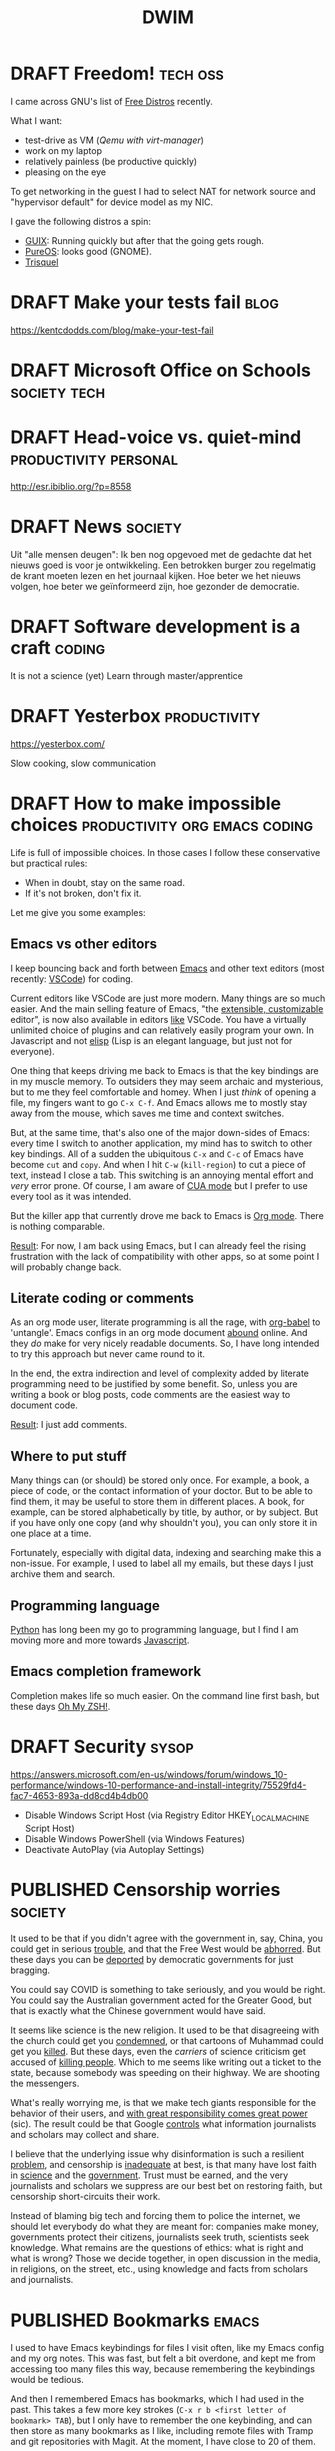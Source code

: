 #+TITLE: DWIM
#+STARTUP: overview
#+ORGA_PUBLISH_KEYWORD: PUBLISHED
#+TODO: DRAFT(d) | PUBLISHED(p) CANCELLED(c)

* DRAFT Freedom!                                                   :tech:oss:

I came across GNU's list of [[https://www.gnu.org/distros/free-distros.html][Free Distros]] recently.

What I want:
- test-drive as VM ([[Windows on Linux][Qemu with virt-manager]])
- work on my laptop
- relatively painless (be productive quickly)
- pleasing on the eye

To get networking in the guest I had to select NAT for network source and "hypervisor default" for device model as my NIC.

I gave the following distros a spin:
- [[https://guix.gnu.org/manual/devel/en/html_node/Running-Guix-in-a-VM.html][GUIX]]: Running quickly but after that the going gets rough.
- [[https://pureos.net/][PureOS]]: looks good (GNOME).
- [[https://trisquel.info/][Trisquel]]

* DRAFT Make your tests fail                                           :blog:
 https://kentcdodds.com/blog/make-your-test-fail
* DRAFT Microsoft Office on Schools                            :society:tech:
* DRAFT Head-voice vs. quiet-mind                     :productivity:personal:

http://esr.ibiblio.org/?p=8558

* DRAFT News                                                        :society:

Uit "alle mensen deugen": Ik ben nog opgevoed met de gedachte dat het nieuws goed is voor je ontwikkeling. Een betrokken burger zou regelmatig de krant moeten lezen en het journaal kijken. Hoe beter we het nieuws volgen, hoe beter we geïnformeerd zijn, hoe gezonder de democratie.

* DRAFT Software development is a craft                              :coding:

It is not a science (yet)
Learn through master/apprentice

* DRAFT Yesterbox                                              :productivity:

https://yesterbox.com/

Slow cooking, slow communication

* DRAFT How to make impossible choices        :productivity:org:emacs:coding:

Life is full of impossible choices. In those cases I follow these conservative but practical rules:
- When in doubt, stay on the same road.
- If it's not broken, don't fix it.

Let me give you some examples:

** Emacs vs other editors

I keep bouncing back and forth between [[https://emacs.org][Emacs]] and other text editors (most recently: [[https://code.visualstudio.com/][VSCode]]) for coding.

Current editors like VSCode are just more modern. Many things are so much easier. And the main selling feature of Emacs, "the [[https://www.gnu.org/software/emacs/emacs-paper.html][extensible, customizable]] editor", is now also available in editors [[https://www.sublimetext.com/][like]] VSCode. You have a virtually unlimited choice of plugins and can relatively easily program your own. In Javascript and not [[https://learnxinyminutes.com/docs/elisp/][elisp]] (Lisp is an elegant language, but just not for everyone).

One thing that keeps driving me back to Emacs is that the key bindings are in my muscle memory. To outsiders they may seem archaic and mysterious, but to me they feel comfortable and homey. When I just /think/ of opening a file, my fingers want to go =C-x C-f=. And Emacs allows me to mostly stay away from the mouse, which saves me time and context switches.

But, at the same time, that's also one of the major down-sides of Emacs: every time I switch to another application, my mind has to switch to other key bindings. All of a sudden the ubiquitous =C-x= and =C-c= of Emacs have become =cut= and =copy=. And when I hit =C-w= (=kill-region=) to cut a piece of text, instead I close a tab. This switching is an annoying mental effort and /very/ error prone. Of course, I am aware of [[https://www.gnu.org/software/emacs/manual/html_node/emacs/CUA-Bindings.html][CUA mode]] but I prefer to use every tool as it was intended.

But the killer app that currently drove me back to Emacs is [[/what-is-org-mode][Org mode]]. There is nothing comparable.

_Result_: For now, I am back using Emacs, but I can already feel the rising frustration with the lack of compatibility with other apps, so at some point I will probably change back.

** Literate coding or comments

As an org mode user, literate programming is all the rage, with [[https://orgmode.org/worg/org-contrib/babel/intro.html][org-babel]] to 'untangle'. Emacs configs in an org mode document [[https://www.google.com/search?q=org+mode+emacs+config][abound]] online. And they /do/ make for very nicely readable documents. So, I have long intended to try this approach but never came round to it.

In the end, the extra indirection and level of complexity added by literate programming need to be justified by some benefit. So, unless you are writing a book or blog posts, code comments are the easiest way to document code.

_Result_: I just add comments.

** Where to put stuff

Many things can (or should) be stored only once. For example, a book, a piece of code, or the contact information of your doctor. But to be able to find them, it may be useful to store them in different places. A book, for example, can be stored alphabetically by title, by author, or by subject. But if you have only one copy (and why shouldn't you), you can only store it in one place at a time.

Fortunately, especially with digital data, indexing and searching make this a non-issue. For example, I used to label all my emails, but these days I just archive them and search.

** Programming language

[[https://www.python.org/][Python]] has long been my go to programming language, but I find I am moving more and more towards [[https://developer.mozilla.org/en-US/docs/Web/JavaScript][Javascript]].

** Emacs completion framework

Completion makes life so much easier. On the command line first bash, but these days [[https://ohmyz.sh/][Oh My ZSH!]].
* DRAFT Security                                                      :sysop:
https://answers.microsoft.com/en-us/windows/forum/windows_10-performance/windows-10-performance-and-install-integrity/75529fd4-fac7-4653-893a-dd8cd4b4db00

- Disable Windows Script Host (via Registry Editor HKEY_LOCAL_MACHINE\Software\Microsoft\Windows Script Host\Settings\Enabled)
- Disable Windows PowerShell (via Windows Features)
- Deactivate AutoPlay (via Autoplay Settings)
* PUBLISHED Censorship worries                                      :society:
CLOSED: [2021-07-19 ma 19:32]

It used to be that if you didn't agree with the government in, say,
China, you could get in serious [[https://nypost.com/2019/06/01/chinese-dissidents-are-being-executed-for-their-organs-former-hospital-worker-says/][trouble]], and that the Free
West would be [[https://www.republicworld.com/world-news/us-news/dissident-china-rights-situation-worse-and-worse.html][abhorred]]. But these days you can be [[https://www.bbc.com/news/world-australia-57883692][deported]] by
democratic governments for just bragging.

You could say COVID is something to take seriously, and you would be
right. You could say the Australian government acted for the Greater
Good, but that is exactly what the Chinese government would have said.

It seems like science is the new religion. It used to be that
disagreeing with the church could get you [[https://en.wikipedia.org/wiki/Galileo_affair][condemned]], or that cartoons
of Muhammad could get you [[https://en.wikipedia.org/wiki/Charlie_Hebdo_shooting][killed]]. But these days, even the /carriers/
of science criticism get accused of [[https://www.bbc.com/news/world-us-canada-57870778][killing people]]. Which to
me seems like writing out a ticket to the state, because somebody was
speeding on their highway. We are shooting the messengers.

What's really worrying me, is that we make tech giants responsible for
the behavior of their users, and [[https://en.wikipedia.org/wiki/With_great_power_comes_great_responsibility][with great responsibility comes great
power]] (sic). The result could be that Google [[https://irreal.org/blog/?p=9837][controls]] what information
journalists and scholars may collect and share.

I believe that the underlying issue why disinformation is such a
resilient [[https://www.brookings.edu/research/how-to-combat-fake-news-and-disinformation/][problem]], and censorship is [[https://www.embopress.org/doi/full/10.15252/embr.202051420][inadequate]] at best, is that many
have lost faith in [[https://www.cbc.ca/news/science/science-survey-1.5291291][science]] and the [[https://www.pewresearch.org/politics/2021/05/17/public-trust-in-government-1958-2021/][government]]. Trust must be earned,
and the very journalists and scholars we suppress are our best bet on
restoring faith, but censorship short-circuits their work.

Instead of blaming big tech and forcing them to police the internet,
we should let everybody do what they are meant for: companies make
money, governments protect their citizens, journalists seek truth,
scientists seek knowledge. What remains are the questions of ethics:
what is right and what is wrong? Those we decide together, in open
discussion in the media, in religions, on the street, etc., using
knowledge and facts from scholars and journalists.

* PUBLISHED Bookmarks                                                 :emacs:
CLOSED: [2021-07-13 di 16:23]

I used to have Emacs keybindings for files I visit often, like my Emacs config and my org notes. This was fast, but felt a bit overdone, and kept me from accessing too many files this way, because remembering the keybindings would be tedious.

And then I remembered Emacs has bookmarks, which I had used in the past. This takes a few more key strokes (=C-x r b <first letter of bookmark> TAB=), but I only have to remember the one keybinding, and can then store as many bookmarks as I like, including remote files with Tramp and git repositories with Magit. At the moment, I have close to 20 of them.

A typical /Dûh!/ moment...

* PUBLISHED bag.el: Emacs package to manage links                 :org:emacs:
CLOSED: [2021-07-12 ma 14:56]

I use Emacs and org-mode on a daily basis for work. And I use a tablet for on-the-couch surfing. When I find something interesting I record a link in =mobile.org= through [[http://www.orgzly.com/help][Orgzly]], and refile it to my =links.org=  when I am back in Emacs.

However, this leaves me with an endless list of URLs, which take a lot of work to be manually converted to org-mode sections headers with a link and tags. So, the last couple of days I wrote an Emacs package that does just that automatically: [[https://github.com/vrind-nl/bag.el][bag.el]].

It [[http://www.catb.org/esr/writings/homesteading/cathedral-bazaar/ar01s02.html][scratched an itch]], and I hope it may be useful for others.

Update 13 July, 2021: while I was at it, I also created [[https://github.com/vrind-nl/rav.el][rav.el]] (a unique password generator).

* PUBLISHED Still learning                                 :dev:productivity:
CLOSED: [2021-07-08 do 08:57]

I have been programming since the 1980s, and professionally since the 1990s. And I am still learning. Recently this has been mainly from studying other people's code.

For example, I work with highly technical code in C with lots of hardware interfaces and mathematical algorithms. The existing code is strictly organized and was written by a very disciplined developer. This level of structure and discipline helps me to write code like that myself.

As another example, I have been browsing through some code Emacs Lisp lately, like the very basic [[https://github.com/emacs-mirror/emacs/blob/master/lisp/simple.el][simple.el]]. As Emacs is "self-documenting", comments are an integral part of elisp to begin with, and developers have clearly taken care to explain their code where they saw fit. Although I think that comments can be [[https://www.red-gate.com/simple-talk/opinion/opinion-pieces/fighting-evil-code-comments-comments/][evil]] at worst and are a code-smell at best, good comments can be really valuable, and I can learn from the way Emacs modules have been documented.

* PUBLISHED 0 is true                                             :emacs:dev:
CLOSED: [2021-06-27 zo 11:09]


I was reading, as one does on a Sunday morning, [[https://www.gnu.org/software/emacs/manual/eintr.html][An Introduction to Programming in Emacs Lisp]] and came across the statement [[https://www.gnu.org/software/emacs/manual/html_node/eintr/Truth-_0026-Falsehood.html][“false” is just our old friend nil. Anything else—anything at all—is “true”]].

Which made me blink, because in most other programming languages this is not the case. So, I checked, and found the statement to be correct (duh\trade):

#+begin_src bash
 *** Welcome to IELM ***  Type (describe-mode) for help.
ELISP> (not nil)
t
ELISP> (not 0)
nil
ELISP> (not "")
nil
#+end_src

I would expect elisp to be similar to other scripted languages. For example, Javascript has a whole list of [[https://developer.mozilla.org/en-US/docs/Glossary/Falsy][falsy]] values, including (testing with negation, to cast to boolean):

#+begin_src bash
Welcome to Node.js v12.21.0.
Type ".help" for more information.
> !undefined
true
> !0
true
> !""
true
#+end_src

Or in [[https://docs.python.org/2.4/lib/truth.html][Python]]:

#+begin_src bash
Python 3.9.5 (default, May 11 2021, 08:20:37)
[GCC 10.3.0] on linux
Type "help", "copyright", "credits" or "license" for more information.
>>> not None
True
>>> not 0
True
>>> not ""
True
#+end_src

Or maybe elisp would be closer to C, because that's what its base functions are written in. But even that is a bit different:

#+begin_src c
  #include <stdio.h>

  int main() {
    printf("NULL = %d\n", !NULL);
    printf("0 = %d\n", !0);
    printf("\"\" = %d\n", !"");
  }
#+end_src

gives

#+begin_src sh
  NULL = 1
  0 = 1
  "" = 0
#+end_src

So, elisp is unlike any other language I know. Weird (but so are [[https://blog.robertelder.org/weird-c-syntax/][C]], [[https://colab.research.google.com/github/satwikkansal/wtfpython/blob/master/irrelevant/wtf.ipynb#scrollTo=mW-Bnl_i1u6v][Python]] and [[https://jsisweird.com/][JS]]). And good to be aware of.

* PUBLISHED I bit the bullet                                       :sysop:vm:
CLOSED: [2021-06-18 vr 11:27]

My laptop has 16GB RAM and 512GB SSD storage. I ran Windows 10 and Ubuntu in dual-boot mode for years, but switching back-and-forth drove me crazy, so about a year ago I started using [[Windows on Linux][Windows on Linux]] in a virtual machine.

But I still kept my Windows 10 dual-boot as fall-back, which meant Windows and Ubuntu had to share my 512GB storage. Windows was getting the lion share, because I had been unable to shrink its partition to less than about 270GB and I had the Windows VM on Linux which was gobbling up over 40GB extra of the Ubuntu partition (and growing), which left Ubuntu about 200GB.

The storage limitation was starting to annoy me. Mostly, because it kept me from installing Visual Studio on the Windows VM, without freeing space first. So, I decided to wipe my Windows partition and grow the Ubuntu one:

1. The Windows partition was easily removed with the Ubuntu =disks= tool.
2. It turned out you can't resize a partition you're running from, so I made myself a [[https://gparted.org/livecd.php][parted live USB]] and booted from it. Which sounds easier than it actually was, because of /secure boot/ issues, but in the end I managed to grow the Ubuntu partition.
3. And then nothing, because [[https://help.ubuntu.com/community/Grub2][GRUB]] got lost along the way. The suggested [[https://gparted.org/display-doc.php?name=help-manual&lang=C#gparted-fix-grub-boot-problem][solution]] from the =parted= FAQ didn't solve it, but it did allow me to explore my file system. I found that I somehow trashed my =grub.cfg= (probably when I played around with =grub-install=), which left grub without a clue what to do. Restoring a backup solved that problem.

Ubuntu now lives on a whopping 500GB partition, which hopefully extends the life-span of my laptop with at least another year or so.

* PUBLISHED Replicating a JS function in elisp                    :emacs:dev:
CLOSED: [2021-06-11 vr 15:24]

I wanted to replicate the following function from [[http://pajhome.org.uk/crypt/md5/][Javascript md5 module]] in Emacs lips:

#+begin_src js
  function b64_md5(s) { return rstr2b64(rstr_md5(str2rstr_utf8(s))); }
#+end_src

#+RESULTS:

The nested functions are:
1. =str2rstr_utf8= encodes a string as utf-8, assuming it is utf-16
2. =rster_md5= calculates the md5 of a raw string
3. =rstr2b64= converts a raw string to a base-64 string

Outputs:

#+begin_src js
  str2rstr_utf8("test");      // "test"
  rstr_md5("test");           // "\tkÍF!ÓsÊÞN&'´ö"
  rstr2b64("test");           // "dGVzdA"
  rstr2b64(rstr_md5("test"))  // "CY9rzUYh03PK3k6DJie09g"
#+end_src

I could quite easily find some elisp functions that may be equivalent:

| Javascript md5 | Elisp                |
|----------------+----------------------|
| =str2rstr_utf8=  | =encode-coding-string= |
| =rster_md5=      | =secure-hash=          |
| =str2b64=        | =base64-encode-string= |

On closer inspection I figured I would not need =encode-coding-string= because [[https://nullprogram.com/blog/2014/06/13/][Emacs]] already uses UTF8 encoding internally, while  [[https://mathiasbynens.be/notes/javascript-encoding][Javascript]] uses UTF-16.

It turns out that the other two elisp functions are close matches to their JS counterparts:

#+begin_src emacs-lisp
   (base64-encode-string "test")   ; "dGVzdA", same as rstr2b64
   (secure-hash 'md5 "test")       ; "098f6bcd4621d373cade4e832627b4f6"
                                   ; which is HEX for "	kÍF!ÓsÊÞN&'´ö"
#+end_src

So, I need a function to [[https://stackoverflow.com/questions/12003231/how-do-i-convert-a-string-of-hex-into-ascii-using-elisp][decode a HEX string]]:

#+begin_src emacs-lisp
  (defun decode-hex-string (hex-string)
    (let ((res nil))
      (dotimes (i (/ (length hex-string) 2) (apply #'concat (reverse res)))
        (let ((hex-byte (substring hex-string (* 2 i) (* 2 (+ i 1)))))
          (push (format "%c" (string-to-number hex-byte 16)) res)))))

  (decode-hex-string (secure-hash 'md5 "test"))    ; "	kÍF!ÓsÊÞN&'´ö" same as rster_md5
  (base64-encode-string
   (decode-hex-string (secure-hash 'md5 "test")))  ; "CY9rzUYh03PK3k6DJie09g"
#+end_src

Et voilá!

* PUBLISHED What is Emacs                                             :emacs:
CLOSED: [2021-04-11 zo 11:43]

Emacs is stable. You can get back to it after years, and immediately be productive. That's why my alternative editor keeps changing (UltraEdit, Sublime, VSCode), but Emacs has been a recurring thing since the early nineties.

For instance, I was editing an extensive code comment lately, and my fingers just went =M-q= to word wrap the comment block. I hadn't done that since the years I read email with RMAIL (early nineties), but without thinking, the key combination happened.

Compared to Emacs, most text editors (like VSCode) are glorified typewriters.
Compared to Emacs, most word processors (like MS Word) are just text editors with WYSIWYG formatting.
Emacs is a true [[https://www.eigenbahn.com/2020/01/12/emacs-is-no-editor][text processing platform]].

* PUBLISHED Stress                                             :productivity:
CLOSED: [2021-03-11 do 12:19]

People handle stress in projects in different ways. I find it helpful to use an analogy with electrical components:

- stress resistor :: Some people shield others from stress. They pass on what needs to be done, but shield the team from negative pressure. They seem to think that passing on stress does not help productivity.
- stress conductor :: Some people pass on stress to others. They seem to think that the team needs to share the stress they're under themselves to help them prioritize.
- stress amplifyer :: Some people forward stress to the team with extra emphasis. They seem to think this spurs them on.

I have my preferences, but I actually think neither of these options is either good or bad. The most effective strategy is highly situational, and depends for instance on the individual characters, the atmosphere in the team, and the phase of the project. So, I think a good project manager can switch based on the circumstances.

* PUBLISHED Corona Blues                                   :society:personal:
CLOSED: [2021-03-02 do 19:19]

It has been almost a [[COVID-19][year]] since my first post on COVID-19. And I am starting to suffer from a mild form of the Corona Blues:

#+BEGIN_QUOTE
The condition of depression and hopelessness caused by COVID-19 measures.
#+END_QUOTE

Initially I thought it would be over soon. Even later, I could see light at the end of the tunnel. But it is getting harder and harder to have faith that the current measures will get us out of this mess.

Here in the Netherlands we are in our strictest lockdown since the start of this pandemic:
- only one visitor a day, which means that my mother cannot come and visit, because at her age she needs someone to accompany her
- work at home as much as possible, which means some workers have not met their colleagues in person for almost a year
- schools are closed, which means our children in college have been studying almost exclusively at home for almost a year now. They struggle (and by now start to fail) to keep up the motivation and self discipline.
- no sports, theater, hair dressers, traveling, shopping, museums, restaurants, etc., which means it feels like life is reduced to /sleep, eat, work, repeat/.
- other illnesses (like cancer) get treated later and slower, and loved ones are severely limited in their ability to support patients
- curfew between 9 pm and 4.30 am, which is mostly a psychological burden

I actually am proud of our household: so far, we have managed to keep our spirits up and avoided serious conflicts. To be honest, others are (far) worse off than I am:
- I already worked mostly from home
- our children are at an age that they take care of themselves
- our income has not suffered

* PUBLISHED COVID-19: How it adds up                                :society:
CLOSED: [2021-02-24 wo 19:06]

I have been crunching some numbers.

Since the start of the COVID-19 pandemic we have had a little over a million contaminations in [[https://eenvandaag.avrotros.nl/coronacrisis/coronacrisis-in-cijfers/besmettingen-doden-en-ziekenhuisopnames-in-nederland/][Holland]] and a little over fifteen thousand casualties in a few days short of a year (1.038.156 and 15.017 on February 17, 2021 respectively).

We [[https://www.rivm.nl/coronavirus-covid-19/grafieken][know]] that 90% of casualties is over 70 and two thirds is over 80, and in [[https://www.volksgezondheidenzorg.info/onderwerp/levensverwachting/cijfers-context/huidige-situatie][Holland]] life expectancy is a little over 80. When we combine age distribution of casualties with their life expectancy, we can calculate that we have lost a staggering 136.5 thousand life years to the virus so far (a little over 9 years per casualty).

Now the opposite side of the coin.

We have had restrictive measures for almost a year now and the effects are beginning to [[https://coronabarometer.nl/][show]], including depression, obesitas and loss of fitness. A way to measure this is the [[https://en.wikipedia.org/wiki/Quality-adjusted_life_year][Quality-adjusted life year]] (QALY). If we assume that the quality of life of all Dutch has been reduced by an average of [[https://www.umcg.nl/w/nieuws/mentale-gezondheid-daalt-tot-dieptepunt-sinds-begin-coronacrisisnews][10 percent]] we have lost almost 1.75 million QALYs this year alone. This gets worse if the quality of life deteriorates more, and this counter keeps running as long as the measures are maintained.

But even if the corona measures were lifted as of today, we would still feel their consequences. Health care to non-corona patients has been delayed or reduced, with predictable effects. We spent and lost billions during the last year, which we can no longer spend on other causes like health, education or culture. But most of all, the mental damage we have done will have long-lasting effects. Social lives have been damaged, including healthy development of young people. If we assume that it will take us 10 years to fully recover from this, we will loose a multiple of the 1.75 million QALYs before this is all over.

The losses from the virus are horrible. However, if we consider a life year and a QALY to be equal, and we accept the assumptions above, the losses of the current corona measures are over ten times worse. But they are less clearly visible: there is no funeral for a youth who lost 0.2 QALY this year. And the equality of life years and QALYs is debatable: the youth is still there, struggling through each day, but alive. I find it impossible to compare the death of one elderly (9 life years) to the loss of 0.2 QALY of 45 youths (9 QALYs in total), but I think they're both significant.

When we extrapolate the death rate to the whole Dutch [[https://www.cbs.nl/nl-nl/visualisaties/bevolkingsteller][population]] we might loose 2.4 million life years (262 thousand casualties) if we let the virus run free. This might get worse, because hospitals (and Intensive Care units in particular) will get overwhelmed. It may also be less, because the virus will probably die out before contamination of the whole population (at some point we will reach [[https://www.who.int/news-room/q-a-detail/herd-immunity-lockdowns-and-covid-19][herd immunity]]).

I am aware that this reasoning is debatable, and the numbers are full of assumptions and estimates. But at some point the damage of the corona measures /will/ overtake the loss from corona itself. Some may think we are already way past this point. Others may feel we still have a long way to go. Personally, I find it hard to pinpoint where we stand, but regardless, let's hope we soon start seeing the [[https://nos.nl/artikel/2370107-rivm-gunstig-vaccinatie-effect-zichtbaar-in-verpleeghuizen.html][effects]] of vaccination.

* PUBLISHED Windows on Linux                                       :sysop:vm:
CLOSED: [2020-05-29 vr 19:23]

I have been running Windows and Linux side-by-side in dual-boot since forever. Switching between OSs this way is a pain, but the best I could get for a long time. Worse, the dual-boot configuration seems to hamper the Windows update process, so my Windows 10 version was beginning to get outdated.

Previously I have considered:
- Running Windows 10 in a VM on a Ubuntu host with an illegal version of Windows (which I object to) or buying an extra license (which feels stupid, because my laptop came with Windows pre-installed).
- Running Ubuntu in a VM on a Windows host, which felt like adding insult to injury.

[[Virtual Machine Management][Recently]] I rediscovered Qemu, which rekindled my interest in virtual machines (which I had sort of written off since my switch from Vagrant to Docker). But from Apple users I heard of [[https://www.parallels.com/][Parallels]] and how conveniently it merged the MacOS and Windows environments, so I started considering getting a MacBook. But I didn't want to give up on Linux just yet.

And then I found [[https://www.techrepublic.com/article/how-to-install-windows-10-in-a-vm-on-a-linux-machine/][this]] article, which pointed me to the ~acpica-tools~. With it, you can retrieve your Windows 10 product key. So now I simply did:
1. install Qemu and virt-manager
2. download Windows 10 ISO straight from Microsoft
3. install  ~acpica-tools~ and acquire product key
4. install Windows 10 in VM

This has the added benefit that I now have an up-to-date install of Windows 10 without any bloatware.

* PUBLISHED COVID-19 and Pareto                                     :society:
CLOSED: [2020-05-16 za 19:20]

I am a firm believer in the [[https://en.wikipedia.org/wiki/Pareto_principle][Pareto Principle]] which states that in many cases 80% of the result is achieved by 20% of the effort, and, consequently, that the remaining 20% of the result takes 80% of the effort. This means, if you can live with 80% of the result, you are 16 times more efficient than when you insist on the 100%.

The chief of the World Food Programme (WFP) [[https://insight.wfp.org/wfp-chief-warns-of-hunger-pandemic-as-global-food-crises-report-launched-3ee3edb38e47][warned]] the UN Security Council that in a few months the world might face “multiple famines of biblical proportions” from the economic impact of COVID-19 that could result in 300,000 deaths /per day/ over a three-month period. That's the same amount of victims /per day/ as COVID-19 has taken so far /in total/!

I think this calls for us to stop our [[/covid19-whats-the-point][100% ambition]] and start applying the Pareto principle. But what would the 20% effort be to contain COVID-19? I think it is this (but remember: /I am no expert/):

1. _Mind your hygiene_:
   - wash you hands regularly and thoroughly
   - sneeze in your elbow
2. _Stay at home_ when you may contaminate others, including:
   - when you have been tested positive
   - when you have symptoms
   - when you have been in contact with someone you know belongs to one of the above
3. _Avoid busy places_, which means
   - places where you are consistently or frequently within 1.5 meters from people you don't know intimately (think bars, churches, gyms)
4. If you can't avoid a busy place, _wear a face mask_ there.
   - think public transport
   - think professions like hair dressers, waiters, physiotherapists, etc.

[[/keep-calm-corona.jpg]]

Additional remarks:
- The rule to stay at home applies to all contagious illnesses, including but not limited to the common flu. No more toughing it out: stay at home! I think this rule and the hygiene rule are sensible rules even without Corona.
- The 1.5 meter criterion is no longer a rule by itself, but becomes a rule of thumb for the rule to avoid busy places. This enables us to relax a little. Don't worry too much when you occasionally and briefly get within 1.5 meters of other customers in the supermarket. Viruses don't fly and don't jump.
- The face mask is not intended to protect you from others, it is meant to protect others from you.

These rules allow some wiggle room. That is intentional. When you are extra vulnerable to this virus, for example because of your age or because of an existing condition, you can apply the rules more strictly. Others can be a bit more relaxed. This way I hope we can get maximum effectiveness with minimal collateral damage.

And remember, the current measures against COVID-19 /are/ doing a lot of damage. The billions we spend/loose now will have consequences for years and maybe even decades to come. This will mean less budget for health, education, social services, and foreign aid. This will hit the vulnerable the hardest, including the elderly, the poor, and the ill, which are exactly those we intend to protect from Corona now.

* PUBLISHED COVID19: What's the point?                              :society:
CLOSED: [2020-04-22 wo 11:27]

Yesterday, our prime minister told us to [[https://nos.nl/liveblog/2331161-nog-geen-contactberoepen-of-bezoek-aan-verpleeghuizen-basisscholen-11-mei-open.html][keep it up]]. The current corona measures in The Netherlands are extended for weeks and months. The policy makes perfect sense.

Except that it doesn't. To me.

To me it felt like our government is working from a different set of rules than I would. And that made me wonder what their basic principle is. The official line is the policy aims to reduce the pressure on our healthcare system, and the intensive care in particular. But I think it is this:

#+BEGIN_QUOTE
We must prevent that people contract COVID19 at all cost and provide COVID19 patients with the absolute best medical care.
#+END_QUOTE

Notice the "at all cost". We spend/loose [[https://nos.nl/artikel/2331159-grote-pensioenfondsen-diep-onder-water-77-miljard-verdampt.html][billions]] to save COVID19 patients. Including [[https://www.rtlnieuws.nl/nieuws/nederland/artikel/5092456/corona-verpleeghuizen-ouderen-besmet][many]] elderly in nursing homes where the average live expectancy is [[https://www.zorgvisie.nl/sterftecijfer-verpleeghuis-stijgt-met-kwart/][less than a year]]. Many of those are suffering from dementia, and especially for them, the lockdown is [[https://www.medischcontact.nl/opinie/lezers-schrijven/lezersverhalen/lezersverhaal/als-ook-zwaaien-niet-meer-mag.htm][hell]]. Wouldn't it be more humane to make their last months as pleasant as possible, instead of extending their lives with a couple of miserable, unhappy months? I am not suggesting we should scrimp on medical care, but I can't help but feel we could spend this money more wisely (e.g. on care for other patients, on education, or on saving the environment).

Notice this statement is about medical care only. Not about economy, mental health, or happiness. Yesterday our prime minister said "National health is more important than the economy". Who wouldn't agree? Except, we're /not/ talking about national health. We are talking about personal tragedies like loosing your mother, grandfather or partner. The current number of casualties (3916) is less than 3% of the total number of 150.000 yearly deaths in the Netherlands. That would leave COVID19 on tenth place in the [[https://www.volksgezondheidenzorg.info/ranglijst/ranglijst-doodsoorzaken-op-basis-van-sterfte][ranking]] of causes of death. Less than a quarter of dementia, and less than half of lung cancer, stroke and heart diseases (each). And we don't consider those "crises". At least, we don't lock down our whole society to fight them. We don't even ban cigarettes, soft drinks, and fast food.

Notice this is about COVID19 patients only. The care for all other patients has been reduced or even suspended. But why would their care be less important and less urgent?

Notice this is about "absolute best" medical care. We are told the situation on ICs is like a war zone. But when someone suggest one breathing apparatus can be used for multiple patients, this is [[https://nos.nl/artikel/2328509-twee-ic-patienten-op-een-beademingsapparaat-extreem-terughoudend-mee-zijn.html][suboptimal]] and only for [[https://zorgnu.avrotros.nl/nieuws/item/in-uiterst-geval-meerdere-patienten-aan-een-beademingsapparaat/][extreme cases]]. 600.000 face masks delivered from China were [[https://www.telegraaf.nl/nieuws/262896058/600-000-mondkapjes-uit-china-afgekeurd-door-ministerie][rejected]] because they did not stand up to our medical standards. So, although we are in a crisis, apparently it is not bad enough yet that we are happy with any help we can get and try to make do with what we've got.

Notice this is a doctor's objective. Which in itself is fine; it is what they are trained and paid for. But it is not about what patients want or what society wants. I feel like we need a more balanced approach.

Notice the word "must". To quote our prime minister yesterday: "The freedom of one, may not harm the health of others". I assume he meant "freedom to go to bars/parks/churches" and not "civil rights", but we have already sacrificed our freedom of movement and our privacy, so statements like this scare me. Apparently this principle is above any discussion and worth sacrificing civil rights for.

Finally, let me say this. One thing I /did/ agree with in the prime minister's speech yesterday was his appreciation of the healthcare providers. We ask a lot of them in the area's that have been hit hard by the Corona virus, both in terms of workload and mental strain. But I don't [[https://www.ad.nl/home/applaus-voor-onze-helden-van-de-zorg~aeba83ee/][applaud]] or wave a [[https://www.persberichten.com/persbericht/97544/Vlag-voor-de-Zorg-steun-onze-zorgbranche-in-tijden-van-crisis-en-wereldwijde-coronaprojecten][flag]]. As recent as November, 2019 we had the [[https://www.hartvannederland.nl/nieuws/2019/grootste-staking-ziekenhuizen-ooit/][biggest hospital strike ever]]. Nurses asked for higher pay and lower workload, but as far as I know, they never got them. But right in the middle of the Corona crisis, we are [[https://www.welingelichtekringen.nl/economie/1696986/klm-wil-2-miljard-steun-en-een-hoger-salaris-voor-de-directeur.html][discussing]] an /extra/ bonus for the CEO of the KLM, which is also asking for state support to stay in business. Let's applaud mr. Elbers and raise a flag for him if we have to, but save our money for the nurses!

PS1: Fortunately, after pressure from the government and the public, KLM have [[https://nieuws.klm.com/geen-voorgestelde-aanpassing-beloningsbeleid-klm/][cancelled]] raises and bonuses of the CEO in 2020.

PS2: In my [[covid-19-end-game][previous post]] I have indicated what I think we /should/ do.

* PUBLISHED COVID-19 End Game                                       :society:
CLOSED: [2020-04-16 do 10:14]

We have been in Corona-lockdown for about 5 weeks now, here in the Netherlands. As we are starting to see light at the end of the tunnel, it is time to start thinking on how we can get out of it.

** Disclaimer

I am no expert by any means. The views below are just my personal dribble. Follow the [[https://www.rijksoverheid.nl/onderwerpen/coronavirus-covid-19/veelgestelde-vragen-over-de-aanpak-van-het-nieuwe-coronavirus-in-nederland][official guidelines]] of your government. I know I do. Better to be safe than sorry.

** My view

- The virus [[https://www.cdc.gov/coronavirus/2019-ncov/prevent-getting-sick/how-covid-spreads.html][spreads]] person-to-person through respiratory droplets, mostly by air (e.g. through sneezing, singing or shouting), and much less through objects we touch.
- Almost all casualties are over 50 with the median around 83, and about half had an underlying condition. But I think it is patronizing and inhumane to isolate the elderly and the vulnerable in times when they are in desperate need of human contact.
- Closing schools is highly disruptive to our society. It drives children and parents insane, and keeps adults away from their jobs. And infected children almost never develop any serious symptoms, so they hardly ever sneeze, so they hardly ever contaminate others.
- The pandemic seems to be highly regional (Lombardy, New York, the south of The Netherlands).
- I am [[covid-19][still]] not convinced that COVID-19 is significantly worse than the common flu. What I think we /can/ all agree on, is that COVID-19 is /new/, which means nobody had any immunity against it. I can't help but wonder if that is sufficient to explain the current pandemic.

** What I think we should do

This is going to take longer than anyone of us will be comfortable with. The IC personel can't keep this up for more than a couple of months, locked-up people go mad, and we need to have a healthy economy to pay for all this. I fear that in a couple of weeks the [[https://www.youtube.com/watch?v=pLu07aXTEKY][holier than thou]] types and the /this doesn't concern me/ types will have grown so far apart, that conflicts become inevitable. So, our society needs to get back to normal soon, and we need to find other ways than a lock-down to deal with this pandemic:

- We should /not/ sacrifice our civil rights. They are more important than the stress on ICs, the economy, or anyone we are trying to save from COVID-19.
- We should relax a bit about the 1.5m rule. We should avoid situations where we are packed together over longer periods of time (like in movie theaters), where we sing and shout (like churches and bars), and/or with bad ventilation (like saunas and festival tents). So, we /should/ keep the ban on gatherings, but we shouldn't worry too much if we pass each other in parks or super market aisles.
- We should stay at home if we have any symptoms or suspicions (like contact with someone with symptoms), but we should get back to work otherwise. Be smart about it: work from home if you can, not too many people in one room (use video-conferencing), avoid physical contact.
- We should keep quarantining known and suspected cases.
- We should customize our approach per region. I live in the [[https://www.dvhn.nl/groningen/Experts-Misschien-kan-het-Noorden-wel-eerder-uit-de-lockdown-dan-de-rest-van-Nederland-25564568.html][north]] of The Netherlands, where we have only a few casualties, while in the south it runs in the thousands. Solidarity is important, but nobody gains from killing the economy here, to solve a problem elsewhere.
- We should enable and support elderly (and other vulnerable population groups) if they want to self-isolate. But if they don't, we should also allow contact with their loved ones. I suspect this is hard to execute (what with dementia, what with conflicting wishes in nursing homes, etc.), but we should at least /try/ to give them control over their own lives.
- We should open schools again, except perhaps in highly contaminated regions.
- We should stop obsessing about daily numbers. They are meaningless. And although statistics (not the same as daily body counts in bold headlines) are a powerful tool, if I have learned anything from my college classes, it is that /statistics are tricky/. So, remember: [[https://en.wikipedia.org/wiki/Lies,_damned_lies,_and_statistics][lies, damn lies, and statistics]].

And remember the disclaimer above.

* PUBLISHED COVID-19 vs Y2K                                      :society:it:
CLOSED: [2020-04-08 wo 10:04]

In some ways the COVID-19 pandemic reminds me of the [[https://en.wikipedia.org/wiki/Year_2000_problem][Y2K bug]]. I remember in the late 1990s there was a lot of [[https://en.wikipedia.org/wiki/Fear,_uncertainty,_and_doubt][FUD]] regarding the millennium bug. If we didn't act, civilization as we knew it would end. Public facilities, like communications, electricity and water, would grind to a halt and crucial databases would be lost. Major efforts were undertaken to remedy the problem and prevent this fatal melt-down.

Come January 1, 2000 nothing happened.

I still feel dissatisfied at the fact that I don't know if nothing happened because the problem had been tackled so effectively, or because the problem wasn't so big to begin with. I also remember the impression I had that the parties that boosted the scare were the same parties that stood to profit massively from its solution.

I fear something similar will happen now that COVID-19 is turning out to be not such a big thing in the part of The Netherlands where I live and is starting to get under control in the hotspots around the world. Are we starting to see the effect of the measures that have been taken, or would the virus have blown over anyway? I feel like it is a bit of both: it is a nasty virus that we should take seriously and try to control with reasonable measures, but not as apocalyptic as in the [[https://www.imdb.com/title/tt0114069/][movie]] or the [[https://www.goodreads.com/book/show/11989.The_Plague][book]].

A big difference with Y2K is that COVID-19 will be a recurring phenomenon. If we get too lax a about it, it may get back at us with a vengeance.

* PUBLISHED COVID-19: Turning point                                 :society:
CLOSED: [2020-04-05 zo 17:49]

In my previous post on [[covid-19][COVID-19]] I predicted that mid April we would be past the worst in the Netherlands. This post is an update.

[[https://www.tweedekamer.nl/sites/default/files/atoms/files/20200325_briefing_coronavirus_tweede_kamer_presentatie_rivm.pdf][Last week]] [25 March, Dutch] the Dutch [[https://www.rivm.nl/en][National Institute for Public Health and the Environment]] gave the first careful signals that things were getting better: the daily growth of new patients was slowing down. In other words: the reproduction number /R0/ was moving below 1.0. [[https://www.tweedekamer.nl/sites/default/files/atoms/files/powerpoint_rivm_1_april_2020.pdf][This  week]] [April 1, Dutch] this trend was confirmed and more positive developments were starting to show. But the message is still: We need to keep doing what we're doing.

The [[https://www.tweedekamer.nl/sites/default/files/atoms/files/tech_briefing_1_apr_2020_gommers.pdf][message]] from the [[https://nvic.nl/][Dutch Association for Intensive Care]] was less optimistic: they were expecting to need 2500 IC beds by the end of May.

[[https://nos.nl/data/image/2020/04/04/641321/1280x720a.jpg]]
The most telling statistics at this point to me are that today's [[https://nos.nl/artikel/2329478-de-coronacijfers-van-5-april-nieuwe-ziekenhuisopnames-laagste-in-twee-weken.html][number of new hospital admissions]] was the lowest in two weeks and the peek was on March 31. Also, in Belgium [[https://nos.nl/liveblog/2329431-rivm-115-nieuwe-sterfgevallen-drukte-in-natuur-lijkt-opnieuw-mee-te-vallen#UPDATE-container-44494253][today]] more corona-patients left the hospital than entered (granted, Belgium is not Holland, but still). [[https://nos.nl/artikel/2329389-de-coronacijfers-van-4-april-minder-nieuwe-ziekenhuis-en-ic-opnames.html][Yesterday's]] statistics already show the growth of IC admissions slowing down. With this trend it would seem that the current capacity of 1900 will be more than sufficient, and the feared 2500 seem unlikely. The latest [[https://nos.nl/liveblog/2329431-instroom-op-intensive-care-vlakt-af-doelstelling-ic-bedden-gehaald][news]] from the national coordination centre seems to confirm this.

So, the question is when and how will we turn from [[https://www.nd.nl/nieuws/varia/961390/rutte-grootste-crisis-in-vredestijd-sinds-woii][this is the biggest disaster since WWII]] to "let's be reasonable about this". Politicians and policy makers cannot change their minds, without serious repercussions for their credibility and careers. Also, sudden changes in policy may lead to social unrest. So, this needs to be spinned carefully.

I think the /when/ cannot be far away, because the [[ https://www.lastampa.it/cronaca/2020/04/03/news/esce-il-sole-strade-e-piazze-affollate-con-la-scusa-della-spesa-1.38674825][situation]] in Italy shows there's an end to how long people will endure a lock-down. So I expect the coming two weeks the pressure will rise. For example, when it becomes clear that hundreds of IC-beds are remaining empty. Gradually, more [[https://nos.nl/nieuwsuur/artikel/2329144-sterftecijfers-moeten-die-elke-dag-zo-expliciet-in-het-nieuws.html][critical]] messages will become more acceptable and more main stream. The media will more and more start to question the wisdom of the current lock-down. But it is not politically viable to change tack before the end of the current measures on April 28.

The /how/ is trickier, but I expect the tone will be "now we've brought COVID-19 successfully under control, we need to turn our attention to the economy". Look at [[https://nos.nl/liveblog/2329431-instroom-op-intensive-care-vlakt-af-doelstelling-ic-bedden-gehaald][how]] the possible over-capacity of IC beds is presented: "target achieved". I expect the common sense measures (wash you hands, reduce social contacts) will remain in place for some time, but the economy-killing measures like closing schools and the catering and entertainment industries will be reduced gradually by the end of the month. The [[https://www.rtlnieuws.nl/nieuws/politiek/artikel/5081496/ondernemersvoorman-meivakantie-hans-de-boer-vno-ncw-corona-gas][first signs]] are already there by the call of the Dutch entrepreneurs association [[https://www.vno-ncw.nl/][VNO-NCW]] to speed up after the May holidays.

* PUBLISHED How I work from home                               :productivity:
CLOSED: [2020-03-25 wo 10:03]
During this COVID-19 pandemic many people are forced to work at home. Not by choice, but by necessity. For many of us, this is new territory, for some of us it isn't.

I have been working from home for 15+ years. In this post I share how I make that work.

** My typical work day

The rest of this post I will try to keep as general as possible, but the tips below are inspired by my personal situation. So, it helps if you know what that situation is like:
- I am a software engineer. Working for me means responding to email and phone calls, writing documents, and coding. That means the most specific tools I need are a desk and a more than decent computer.
- We have kids at home between the ages of 14 and 20.
- A couple of times a week I have meetings with customers. Usually at their premises.

** Demand your own space

Nothing kills my productivity like regular interrupts from other members of our household. My daughter comes for a hug, my spouse comes to discuss diner plans, other kids come to share the latest news, and on, and on, and on. All of them valid reasons to ask my attention, but it requires me to switch context a couple of times an hour if I let it go.

So, I taught my kids that even though I am at home, I really am at work. Just like other parents cannot be disturbed at their office, I cannot be disturbed at mine.

Of course, this doesn't work. They can see me sitting there, so I /must/ be available. So, I get grumpy and tell them "if it doesn't bleed, I don't need to know". This may sound harsh, but for me it's the only way to get work done.

This is getting easier now the kids are getting older. They better understand the concepts of focus and distraction. They better understand that my work pays their bills. With younger kids this is harder, especially in these strange and disturbing times. They need and deserve more attention from their parents than usual. But if you want to get work done, demand to be left alone at least some of the time.

** Take a break

I learned the hard way that working without regular breaks is bad for me. RSI in my neck and shoulder have hampered my productivity for years. So these days I work in 45 minutes intervals. At first I needed a timer (I used [[http://www.workrave.org/][Workrave]]) but by now my internal clock reminds me to take a break. And if I ignore that, my neck and shoulder will remind me.

During those breaks, I eat a snack, walk the dog, clean the kitchen counter top, go for a jog, put the laundry in the dryer, buy groceries, or just watch TV. You would think these breaks would be a good time to talk with the kids (they certainly think so), but to me that is /not/ time off. It doesn't let me relax.

In my case, a /break/ is meant to turn off my brain for a moment. So, exercise is great, and simple chores and mindless entertainment also work. But when your work is more physical in nature, this may be just the other way around. Find out what works for you, but relax at regular intervals.

** Reduce distractions

Apart from distraction by members of our household, there are many other distractions. As my work is digital by nature, I am online all the time. And, as you know (because you are reading this), the web is a quagmire of distractions, with websites specifically designed to lure you in.

So, I use separate browser windows: one for private email, one for business email, and one for actual work. The first two are minimized most of the time (actually, they are in a separate [[https://help.ubuntu.com/stable/ubuntu-help/shell-workspaces.html.en][workspace]]), and I have developed the habit to keep them that way. I only check my email two or three times a day and use the [[https://www.process.st/inbox-zero/][Inbox Zero]] approach. This means I handle each incoming email as follows:
1. Delete if not relevant
2. Do now if it is done within two minutes
3. Defer by putting it in your [[What is Org mode][task management]] if it needs more time
4. Delegate if somebody else can do it better
5. Respond (this I always do when appropriate, if only to let them know their message was received)
After steps 2 though 5 I archive the email, so my inbox is almost always mostly empty.

Finally, I have adopted the habit to only read social media and news feeds on my tablet. That tablet is in our living room, so social media and news feeds do not distract me when I am working at my desk. I read those during my breaks, but mostly during the evening.

I am aware that most of these strategies depend on self-discipline and developing habits, but I am afraid that's a fact of life when your working at home.

** Keep a regular schedule

Every morning I get up with my spouse. When she leaves for the office, I start work too (and save 40 minutes commute time twice a day). Around noon I have my lunch break. And I start cooking diner around 5 p.m. This regular schedule helps me to get in the 'work mood' and to switch it off again at the end of the day.

And don't underestimate the importance of the latter. You may tempted to think that all that time you spent during the day on chores, breaks, your kids and online news must be compensated in the evening, but that is not true. I find I am way more productive at home than I ever was in the office, with distracting managers, meaningless meetings that drag on forever, small-talk at the coffee machine, and so on. Don't get me wrong, just like the distractions at home, these are important elements of the social fabric that build communities, but they /do/ keep you from being productive /now/.

Just as office workers you should adopt the OA5 strategy (/Out at 5/ from chapter 26 of [[https://thegistyoumissed.wordpress.com/2013/05/03/the-dilbert-principle-by-scott-adams/][The Dilbert Principle]]).

** Use available tools

I use the following tools (usually on [[https://ubuntu.com/][Ubuntu]]) for remote cooperation, in order of frequency:
- [[What is Org mode][Org mode]] for task management
- email (GMail in my case) for communication with customers
- Whatsapp for private communication (I try to keep business communication away from Whatsapp, but that doesn't always work)
- [[https://github.com/otech-nl][Github]] for version management, issue management, and code sharing
- my [[https://www.motorola.com/us/smartphones-moto-x4-android-one/p][phone]]
- [[https://docs.google.com/][Google docs]] for documents
- [[https://www.skype.com/][Skype]] for conference calls, mainly because of its feature that let's you share you desktop with others
- [[https://slack.com/][Slack]] for groups
- [[https://www.teamviewer.com/][TeamViewer]] and [[https://remmina.org/][Remmina]] for remote access (only occasionally)

* PUBLISHED COVID-19                                                  :society:
CLOSED: [2020-03-23 ma 08:20]

Just like everybody else COVID-19 is on my mind constantly these days. In this post I look at what is going on according to main stream media, what other views experts may have, and I try to figure out what is happening.

I am not an expert: I am not a virologist, nor a data scientist. So, my intention is to rely on those who are. But between them and me are the media, politics and public opinion, which may obscure my view if I am not careful. So, let's dig in.

** First
My heart goes out to all the victims of this virus. I wish strength to those who are sick, those who have lost or fear the loss of a loved one, and the care-givers who are working hard to help them. You deserve our support!

** What we hear in the news
These [[https://www.vox.com/future-perfect/2020/3/12/21172040/coronavirus-covid-19-virus-charts][11 charts]] [March 17] nicely summarize the data we see in the news every day. The gist:
- the virus is spreading rapidly
- this is much more severe than the ordinary flu:
|                        | Seasonal Flu | COVID-19 |
|------------------------+--------------+--------|
| infection rate ([[https://en.wikipedia.org/wiki/Basic_reproduction_number][R0]])    |          1.3 |    2.3 |
| incubation time (days) |          1-4 |   1-14 |
| hospitalization rate   |           2% |    19% |
| death rate             |         0.1% |   3.4% |
- people dying of COVID-19 are almost all more that 60 years old and often have pre-existing conditions
- there are significant differences between the testing strategies of each country, ranging from 23 per million people in the US to 3,692 per million people in South Korea
- Flattening the Curve by Social Distancing currently is the best strategy to contain the virus

In his [[https://www.elysee.fr/emmanuel-macron/2020/03/16/adresse-aux-francais-covid19][address]] [March 16, French] to the nation the French President Emmanual Macron said: "We are at war, in a health war, of course: we are not fighting against an army or against another Nation. But the enemy is there, invisible, elusive, advancing. And that requires our general mobilization."

If statements like this don't strike fear in the hearts of citizens, nothing will...

** But...

In [[https://www.statnews.com/2020/03/17/a-fiasco-in-the-making-as-the-coronavirus-pandemic-takes-hold-we-are-making-decisions-without-reliable-data/][STAT news]] [March 17], John P.A. Ioannidis of the Meta-Research Innovation Center at Stanford ([[https://metrics.stanford.edu/][METRICS]]), comes with some provoking statements:
- The data collected so far on how many people are infected and how the epidemic is evolving are utterly unreliable.
- Reported case fatality rates, like the official 3.4% rate from the World Health Organization, cause horror — and are meaningless.
- If we had not known about a new virus out there, and had not checked individuals with [[https://en.wikipedia.org/wiki/Polymerase_chain_reaction][PCR tests]], the number of total deaths due to “influenza-like illness” would not seem unusual this year.
- Draconian countermeasures have been adopted in many countries. In the coronavirus pandemic, we're making decisions without reliable data
- If the level of the epidemic does overwhelm the health system and extreme measures have only modest effectiveness, then flattening the curve may make things worse: Instead of being overwhelmed during a short, acute phase, the health system will remain overwhelmed for a more protracted period.

This prompted me to see if I could find out more.

*** How bad is COVID-19, really?

The death rate of COVID-19 is estimated by the WHO to be 3.4%, based on numbers from Wuhan. But newer [[https://www.nytimes.com/2020/03/19/health/wuhan-coronavirus-deaths.html][reports]] [March 20] suggest the number was much lower there, more like 1.4%.

The Centre for Evidence-Based Medicine (CEBM) of the University of Oxford [[https://www.cebm.net/global-covid-19-case-fatality-rates/][explains]] that the /Infection Rate Fatality/ (IFR) differs from the /Case Fatality  Rate/ (CFR) in that it aims to estimate the fatality rate in /all/ those with infection: the patients who have been tested positive (cases) and those with an undetected disease (asymptomatic and not tested group). "Our current best assumption, as of the 22nd March, is the IFR  is approximate 0.19%." What this means is clearly visible in [[https://www.ft.com/content/c0755b30-69bb-11ea-800d-da70cff6e4d3][Germany]] where 24,873 people have been tested positive and 94 have died (0.4%): the point here is that Germany performs 160,000 COVID-19 tests every week which means they find far more infections than any other country, but their fatality rate is much lower.

Ioannidis refers to the [[https://www.princess.com/news/notices_and_advisories/notices/diamond-princess-update.html][Diamond Princess Cruise Ship]] as one situation where an entire, closed population was tested (six deaths occurred out of 705 who tested positive constituting a CFR of 0.85%. All six deaths six occurred in patients > 70. No one under 70 died): "Projecting the Diamond Princess mortality rate onto the age structure of the U.S. population, the death rate among people infected with Covid-19 would be 0.125%." (the article continues with further nuances). This is confirmed by this [[https://www.medrxiv.org/content/10.1101/2020.03.05.20031773v2][study]]: comparing deaths onboard with expected deaths based on naive CFR estimates using China data, they estimated CFR 1.1% and IFR 0.5%.

To put things in perspective, the seasonal flu in the Netherlands (17 million people) cost 9,500 deaths in [[https://www.snpg.nl/wp-content/uploads/2018/10/infographic-RIVM-Griep-in-beeld-winter-2017-18.pdf][season 2017/2018]] [Dutch] and hardly anybody noticed. Compare this to the 179 deaths from COVID-19 in The Netherlands now (March 22), or the 5476 deaths in Italy ([[https://en.wikipedia.org/wiki/Lombardy][Lombardy]] has 10 million inhabitants) and the 3275 deaths in China ([[https://en.wikipedia.org/wiki/Wuhan][Wuhan]] has 11 million). The season 2017/2018 was a severe flu season in The Netherlands but [[https://www.volksgezondheidenzorg.info/onderwerp/influenza/cijfers-context/sterfte][other seasons]] [Dutch] still show significant numbers.

We have had similar outbreaks of viruses in the past, like the [[https://en.wikipedia.org/wiki/2009_flu_pandemic][2009/2010 swine or Mexican flu pandamic]] with estimates of 700 million-1.4 billion confirmed cases and 151,700-575,400 deaths. These are staggering numbers, but in The Journal of the American Medical Association as early as Sept 8 2010 Edward A. Belongia and colleagues [[https://jamanetwork.com/journals/jama/fullarticle/186549][report]] numbers that suggest that the swine flu were no worse than the seasonal flu. The WHO [[https://www.reuters.com/article/us-health-flu-who/world-must-prepare-for-inevitable-next-flu-pandemic-who-says-idUSKBN1QS1EP][confirmed]] in 2019 that swine flu ended up with a fatality rate of 0.02%. And this pandemic also saw the Mexican government closing most of Mexico city and clinics in some areas being overwhelmed by infected people.

CEBM conclude that evaluating CFR during a pandemic is a hazardous exercise, and high-end estimates must be treated with caution as the H1N1 pandemic highlights that original estimates were off by a factor greater than 10.

*** How effective is the current strategy?

/Flatten the curve/ and /Social Distancing/ are the current strategies of choice. CEBM [[https://www.cebm.net/what-is-the-evidence-for-social-distancing-during-global-pandemics-a-rapid-summary-of-current-knowledge/][states]]: "Although limited, the best available evidence appears to support social distancing measures as a means of reducing transmission and delaying spread. Staggered and cumulative implementation of these interventions may prove most effective. The timing and duration of such measures is critical." but [[https://www.cebm.net/what-is-the-evidence-for-mass-gatherings-during-global-pandemics/][also]]: "The effect of restricting and cancelling mass gatherings and sporting events on infectious diseases is poorly established and requires further assessment. The best-available evidence suggests multiple-day events with crowded communal accommodations are most associated with increased risk. Mass gatherings are not homogenous and risk should be assessed on a case-by-case basis."

*** Where is this going?

Michael Levitt, an American-British-Israeli biophysicist who won the 2013 Nobel prize for chemistry has [[https://m.jpost.com/HEALTH-SCIENCE/Israeli-nobel-laureate-Coronavirus-spread-is-slowing-621145][monitored]] [March 20] the virus in China since the early days. He predicted the current decline in number of infections two weeks before it happened and now predicts the virus will disappear from China by the end of March. This [[http://www.casperalbers.nl/nl/post/2020-03-11-coronagrafieken/][explanation]] [March 11, Dutch] by Applied Statistics professor Casper Albers shows why the exponential model to predict new cases doesn't fit the data, but that [[https://en.wikipedia.org/wiki/Logistic_regression][logistic regression]] does and probably provides a better model.

Notice the [[https://en.wikipedia.org/wiki/Basic_reproduction_number][definition]] of the infection rate /R0/:
#+BEGIN_QUOTE
the expected number of cases directly generated by one case in a population where all individuals are susceptible to infection.
#+END_QUOTE
The key words here are "susceptible to infection". Of course, in time not all individuals will be susceptible to infection anymore and the virus will die out. And the more contagious a virus is, the sooner this will happen.

The social media bombard us with cries of panic and pleas for help from doctors and nurses from Italy, but we also get [[https://www.repubblica.it/cronaca/2020/02/26/news/coronavirus_la_virologa_gismondo_e_le_notti_in_laboratorio_contro_la_psicosi_basta_la_verita_ora_tanti_mi_stanno_dando_ra-249593378/?refresh_ce][this interview]] [Feb 26, Italian] with Maria Rita Gismondo, the director of the [[https://www.asst-fbf-sacco.it/reparti-e-servizi/info/microbiologia-clinica-virologia-e-diagnostica-bioemergenze][Laboratory]] of Clinical Microbiology, Virology and bio-emergencies in Milan, who states "There is a bombardment of news that foment fear, there has been a collective brainwashing", but COVID-19 "is little more than a normal flu", and "we are /not/ at war". For this, Gismondo has received [[https://www.repubblica.it/salute/medicina-e-ricerca/2020/03/22/news/coronavirus_lopalco_diffida_gismondo_per_difendere_cittadini_e_scienza_-251984326/][serious flack]] [22 March, Italian] but that hasn't changed her mind.

** What's going on here?

Current data cannot tell us yet how bad COVID-19 actually is. It may be bad, but it may also be comparable to the common flu. We just don't know yet.

That makes we wonder why the response is so strong and why COVID-19 has lead to draconian measures like totally locking down entire countries. I can come up with a number of possible explanations:

*** COVID-19 may actually be worse

From the looks of it, I get the impression that COVID-19 is /fast/. The numbers may be similar to those of the common flu, but they are achieved in weeks instead of months. That pushes us to also /respond/ fast. Don't think, act!

*** FUD

In marketing [[https://en.wikipedia.org/wiki/Fear,_uncertainty,_and_doubt][FUD]], for /Fear, Uncertainty, Doubt/, is a well-known strategy. It pushes people towards the perceived safer option.

These days we are used to big data giving immediate answers. We are used to be in control: when you're sick, go to the doctor. The doctor knows best.

So, when we see experts without answers and doctors panicking, we start to panic too, and flock to anyone who pretends to have a solution.

*** Social media

Even during the 2009 swine flu pandemic, social media were not as ubiquitous as they are today. Back then we got updates a couple of times a day, mostly text, sometimes with a photo. These days we get updates almost live and with video. That has a significantly different impact by instilling a constant sense of urgency.

If we got similarly frequent updates about the common flu during flu season, we might respond as we do now. In fact, [[http://flunewseurope.org/][similar maps]] exist, but probably don't get the same amount of traffic as those for COVID-19 ([[https://localfocus2.appspot.com/5e6f877460e13][this map]] shows the global numbers and [[https://localfocus2.appspot.com/5e68e7405456b][this map]] shows the Dutch situation).

Moreover, even more than in tradition news sources, on social media panic mongers get the same amount of screen time as experts, if not more. Experts are difficult, while demagogues provide snappy sound bites. We bother less and less with the longer, more complicated, but also more nuanced articles.

*** Sign of the times

I feel like we live in times where small vocal groups have a strong grip on the media and politicians.

In The Netherlands the official guide lines are:
- wash you hands and sneeze in the inside of your elbow
- keep 1.5 meters distance (so, don't shake hands)
- work at home if possible
- stay at home if you don't feel well (sneezing, coughing, fever)
- events with more than 100 attendees have been cancelled

Schools have been closed since March 16. Not because experts thought it necessary, but [[https://www.parool.nl/nederland/coronavirus-is-nachtmerrie-voor-kabinet-niemand-wil-een-lockdown~b2315da1/][because]] [Dutch] "society voted with their feet". In other words: the government had no other choice, because school leaders wanted to close and parents kept their kids at home.

Also, on social media people are shamed for visiting parks, letting their children play outside, and generally being social. Usually by [[https://knowyourmeme.com/memes/karen][Karens]] on Twitter, celebrities in talk shows or other non-experts. They seem to feel the need to 'educate' their fellow citizens and demonstrate their superior correctness.

But also local mayors and individual medical professionals feel the need to be stricter that the official guide-lines. They seem to think they know better than multi-disciplinary teams of experts that weighed the pros and cons of all options. As a software developer, I know that local optimization may have disastrous global side-effects.

** Conclusion

We just don't know yet, and anybody who suggest they do are lying.

My two cents, and remember I am no expert, so this is not much more than divination and is intended primarily for myself to look back and see where I was most wrong:
- I support the moderate approach chosen by the Dutch government (mind your hygiene and reduce your number of social contacts). It makes sense and won't hurt. But more draconian measures like total lock-downs may be less effective and more harmful than we think. Especially long-term.
- COVID-19 is a nasty, aggressive bug and I fear we're up for a couple of rough weeks. I hope that in The Netherlands by mid April the worst will be over and around May we will pretty much be back to normal. But I am known to be an optimist. I expect that next year COVID-19 will be part of the [[https://en.wikipedia.org/wiki/Influenza_vaccine][flu shot cocktail]].
- The economic ramifications may outlast the medical ones. The stock exchange is ruled by emotion and consumers will be cautious for a long time. In a couple of years we may conclude that over-reacting now has cost more than we thought possible, both in terms of lives as financially.

Most importantly: Let's keep calm and use our heads.

* PUBLISHED Low expectations                                         :it:oss:
CLOSED: [2020-03-12 do 08:32]

I don't usually do Microsoft Bashing, but this one was too good to let go.

On LinkedIn I saw an ad which read (translated):
#+BEGIN_QUOTE
Don't let IT get in the way of your growth.
#+END_QUOTE
Which sounds as sensible a plan as any.

But on second thought, this is a very modest objective. Shouldn't the point of IT be to /help/ me grow? And why only /growth/?

When I work on Windows it feels as if it is always in my way. When I want to start working, it needs to update (which too often fails if my PC is older than 18 months). If I receive a document from someone else, it is in a newer version of Word than mine (granted, I am the one who chooses to keep using an 'old' version of Word). When I want to run Docker, I need to upgrade to Windows Pro. Etc, etc.

So one of the main reasons I use Open Source Software is that I feel liberated. Also in the beer and speech sense, but in this case I mean in the 'wearing comfortable shoes' sense.

It updates in the background and never fails. Therefore, I always have the latest (or at least a recent) version of every tool I use. And I can use Docker (or any other tool) any way I want.

* PUBLISHED Virtual Machine Management                             :sysop:vm:
CLOSED: [2020-03-08 zo 20:03]

I have been using [[https://www.virtualbox.org/][VirtualBox]] for years to manage my virtual machines (including [[https://www.vagrantup.com][Vagrant]]). It always worked fine, but with over 150MB in size, it felt a little on the heavy side.

Today I looked into [[https://www.qemu.org/][Qemu]] again. In the past I found it too complicated to get to work, but these days [[https://virt-manager.org/][virt-manager]] provides a familiar GUI. I got [[https://pureos.net/][PureOS]] working in no time flat. As Qemu uses KVMs (or [[https://www.linux-kvm.org/][Kernel-based Virtual Machine]]) it is neatly integrated with the Linux kernel, with all the advantages that that brings. Like less than 50MB for the combo of Qemu/virt-manager.

And to top it all off, libvirt can also be used as a [[https://github.com/vagrant-libvirt/vagrant-libvirt][Vagrant provider]].

* PUBLISHED Let's talk!                                             :society:
CLOSED: [2020-02-28 vr 19:21]

The post [[http://esr.ibiblio.org/?p=8609][The right to be rude]] by Eric Raymond struck a chord with me:

#+BEGIN_QUOTE
The habit of institutional tone policing, even when well-intentioned, too easily slides into the active censorship of disfavored views.
#+END_QUOTE

I feel the same way. Although for me the problem is not so much the /institutions/, but more the unchecked power of small, highly vocal interest groups, that set the tone. These groups manage to control the public debate to the extent that public figures (like politicians and talk show hosts) cannot afford to publicly disagree with them. Some topics have been made so sensitive, that they can no longer discuss them openly and freely, for fear of damaging their reputation.

Raymond puts it like this:

#+BEGIN_QUOTE
The cost of a culture in which avoiding offense trumps the liberty to speak is that crybullies control the discourse.
#+END_QUOTE

However, there is no need to be "rude". We can politely and respectfully disagree, without offending or insulting each other. That's what I would /like/ to say, but I can't. Because some groups take offense so easily, that I feel it has become all but impossible to have a meaningful dialogue. It seems these groups think that shutting up their opponents by  smothering the public debate actually changes their minds. But this approach doesn't bring ideas closer together. Instead, it fosters frustration, prejudice and polarization.

#+BEGIN_QUOTE
I disapprove of what you say, but I will defend to the death your right to say it.
#+END_QUOTE
([[https://quoteinvestigator.com/2015/06/01/defend-say/][src]])

I would like to live in a society that encourages the free exchange of ideas, where we accept and even respect viewpoints that differ from our own. This requires the possibility to safely disagree with each other.
* PUBLISHED Different perspectives                            :society:books:
CLOSED: [2020-02-25 di 20:41]

#+attr_org: :width 200
#+attr_html: :width 200px
[[./godel-escher-bach-cover.jpg]]

I firmly believe that many differences of opinion are actually differences of perspective. To explain what I mean, the front cover of [[https://en.wikipedia.org/wiki/G%C3%B6del,_Escher,_Bach][Gödel, Escher, Bach]] provides a perfect visualization.

We see three complex 3D wooden shapes that seemingly become simple 2D shapes when viewed from different angles. The viewers from the left see the letter E over G, the viewers from the right see the letter G over E, and the viewers from the top see the letter B.

Now envision all the discussions that will ensue. The viewers from the top are convinced there is Only One Letter (they could start a church), while the others will maintain there are two. The viewers from the left are sure the E is above the G, while the viewers from the right think it's the other way around, and the viewers from the top know for sure there is no G or E at all (in whatever order).

I think this abstract figure translates directly to reality. For example in a discussion between graphical designers, marketeers and software developers. More often than not, they actually agree, even though they embark on endless discussions.

* PUBLISHED Embedded Documents in Mongodb                          :mongo:js:
CLOSED: [2020-02-23 zo 17:23]

I have done many attempts to wrap my head around [[https://www.mongodb.com/][MongoDB]]. As I come from the traditional world of RDBMSs, this does not come naturally to me. But the more I work with Javascript, the more natural the step to Mongo becomes.

So far, my attempts to use Mongo failed, due to my inability to overcome the learning curve. In this post I will discuss one of my the biggest hurdles: embedded documents and many-to-many-relationships.

In the relational world I hardly ever work in the database directly. I almost always use an ORM like [[https://www.sqlalchemy.org/][SQLAlchemy]], [[https://sequelize.org/][Sequelize]], or [[https://laravel.com/docs/master/eloquent][Eloquent]]. In the past I worked on projects with [[https://www.meteor.com/][Meteor]] which uses Mongo as a backend and uses [[https://guide.meteor.com/collections.html#schemas][schemas]] to help manage your data. [[https://mongoosejs.com/][Mongoose]] provides similar functionality, which I like.

Documents in MongoDB are hierarchical by nature. They easily map to JSON and Javascript objects, which makes the match with Javascript so elegant. This means that 1:n relations are modeled by having nested documents.

For example, in my current project organisations have teams, which in turn have members. The organisations data would look like:
#+BEGIN_SRC javascript
  [
    {
      name: "Universal Exports",
      teams: [
        {
          name: "development",
          members: [...]
        },
        {
          name: "marketing",
          members: [...]
        }
      ]
    },
    {
      name: "ACME",
      teams: [
        {
          name: "design",
          members: [...]
        },
        {
          name: "production",
          members: [...]
        }
      ]
    }
  ]
#+END_SRC

Team members are the system's users. Each team has multiple members and every user can be member of multiple teams. This results in a many-to-many-relationship, which can no longer be modeled hierarchically. Instead of containing the user data itself, the members refer to the ids of the users and the users are in their own collection.

Similarly, I could have chosen to make teams a separate collection and have the =teams= field of the organisation refer to the team ids. But in that case, a embedded document is more natural as each team belongs to exactly one organisation. Making organisations and teams separate collections would have been the relational way, and then I should have stayed with Sequelize and Postgres.

I run into the limitations of my Mongo knowledge as I attempt to find the teams a user belongs to. I tried some queries in the Mongo client:
#+BEGIN_SRC js
db.organisations.find({teams: {members: ObjectId("5e5146d2b941b21ccea02c48")}})
// no response

db.organisations.find({"teams.members": ObjectId("5e5146d2b941b21ccea02c48")})
// gives the correct organisation, but includes all teams
#+END_SRC
So far, I haven't been able to figure out how to get the relavant teams only. So, I end up writing Javascript code instead of Mongo queries. Hopefully, I will be able to follow-up on this post soon with a solution.

* PUBLISHED Emacs: Is it worth it?                   :emacs:org:productivity:
CLOSED: [2020-02-20 do 16:05]

[[https://www.reddit.com/r/emacs/comments/f61ipx/is_it_worth_it/][This Reddit post]] dares to ask the question if Emacs is worth it. Quite courageous in the =r/emacs= subreddit, if you ask me...

What we get is some refreshingly blunt replies:
- Org Mode will mostly just cause you to waste your life configuring it. It will never end, always presenting another way to be more efficient/clever. One day you will find yourself sharing your story in an Orgaholics Anonymous meeting while gripping your paper notebook.
- I'm watching 10+ year old YouTube videos of Emacs presentations trying to find what possible configurations I've missed
- Emacs and Org present great temptations for procrastination when you need to get work done
- "I am learning to limit that because it was getting in the way of getting things done." leads to "Ah yes, the addiction at its finest."

It's all /so/ relatable. Here I am, writing a blog post I am not being paid for, while I have a long lists of tasks with actual deadlines. Org mode makes it into a /beautiful/ and /manageable/ list, true, but I am /not/ working on it.

Then [[https://www.reddit.com/user/publicvoit/][publicvoit]] nails it by:
#+BEGIN_QUOTE
Everybody is procrastinating. Anybody who disagrees is either lying or she/he is not aware of doing X as procrastinating.
The good news here is that you seem to optimize your working environment while procrastinating.
#+END_QUOTE

And that's also true. Fortunately. Better yet, when you automate some part of your workflow, you do not just make that task easier, but you also improve your automation skills. This means that next time you want to automate something, that too will be easier, and less of an obstacle to make further improvements.

My pitfall is that I am tempted to tinker. I tend to optimize and optimize my code (or my workflow), until it is just too clever. Just as the Reddit post above, [[https://overreacted.io/goodbye-clean-code/][this]] blog post is also very relatable. Fortunately, these days I am aware of this, and signal I am doing it again earlier. I once read the following advice, which I have been trying to follow ever since:
#+BEGIN_QUOTE
Resist the urge to tinker.
#+END_QUOTE
I don't remember where I found it, but it may have been in [[https://en.wikipedia.org/wiki/The_Mythical_Man-Month][The Mythical Man-Month]] by Frederick Brooks.

I think at the moment I have struck an acceptable balance. In the past I have been known to spend many hours making Emacs more beautiful. A thankless challenge in many ways, because Emacs is many things, but beautiful is not one of them. So currently, I experiment with packages that help me /now/ (as opposed to with some task in the future). Moreover, I try to stick with what's available out of the box and with the default configuration as much as possible.

* PUBLISHED Emacs? Help!                                              :emacs:
CLOSED: [2020-02-15 za 17:37]

A powerful tool like Emacs can be intimidating for beginners. But actually, Emacs is very beginner-friendly, because it comes standard with a plethora of help features. In this post, I'll give some starting points, and show what help functions I use the most.

First, just start up a vanilla Emacs (use =emacs -q= to bypass any user configuration files, if necessary) and the startup screen provides you with some helpful entry points, like the Emacs manual and [[https://www.gnu.org/software/emacs/tour/][guided tour]]. Of course, you can find the same information, and much more, under the /Help/ menu item.

The manual that you can open from the startup screen teaches you some Emacs jargon, like how key bindings are defined. It provides an interactive introduction with exercises you can perform in the same buffer. It teaches you the Emacs-way to do things like navigate a document. To my taste its a bit dogmatic about that: I prefer arrow keys and PgUp/Dn to navigate, but the tutorial sticks to =C-v/M-v= and the likes.

The startup screen also contains a link to the Emacs manual, which introduces us to the wonderful world of [[https://www.gnu.org/software/texinfo/manual/info-stnd/html_node/index.html][Info]]. We'll come back to that later, when we discuss the =C-h= key. For now, let's assume that Info is like the web: hypertext with links. So, open the manual and have a look around. What I like to do every now and then, is page though the documents by just pressing the space bar repeatedly. This is like leafing through a book and never fails to uncover gems I didn't know yet.

Section 1 "The Organization of the Screen" introduces much Emacs jargon that may put off beginners. This section explains words like /frame/, /window/, /buffer/, /point/, /mode line/ and /mini buffer/, all essential to be able to use all other information that is available to us.

Then, when you actually start to use Emacs, the menu bar provides access to most common commands, including the key bindings that go with them for commands you find you need most often. /Please/ resist the urge to install all those shiny third-party packages for now, and first dig through all the features that Emacs ships with out of the box, like searching, bookmarks, email and version control. Also have a look at all you can customize through the /Options/ menu. But again, /please/ stick with the defaults at first. They have been selected based on years of experience, and more often than not make more sense that you might think at first (promise!).

Finally, I you ever wonder /How do I do X?/ =C-h= is your friend:
- =C-h ?= shows all help command, including the ones I use most:
- =C-h a= (apropos) show commands matching a pattern
- =C-h k= describes a key
- =C-h f= describes a function (by default the function under point) and the keys associated with it
- =C-h v= describes a variable, its current value, its original value, and its possible values
- =C-h m= describes all currently active modes
- =C-h i= starts Info, which opens a whole library full of manuals, I don't believe you I will ever finish in this lifetime

Have fun exploring Emacs!

* PUBLISHED Work vs problems                                   :productivity:
CLOSED: [2020-02-11 di 20:59]

I distinguish between work and problems.

Work can be done by following well-known, accepted rules. It may not be easy, but you know from the start how hard it is and how much effort it takes. Work just takes time, energy and commitment. So, just do it already!

There are no predefined rules for problems. You have to figure them out as you go along. It's not even clear how to know which solution is best, because problems usually have multiple perspectives with (possibly conflicting) interests. Problems may even have multiple stakeholders. So you have to analyze the problem to come up with possible solutions, evaluate the solutions by all different criteria, and than choose on basis of incomplete information. And that's all /before/ you can start actually solving the problem itself.

The obvious trap here is that you can get stuck in the analysis/evaluation, because choosing is hard and often involves conflict. So my approach often is to just choose one option, fix the problem and deal with the consequences. Which may require me to get back to the drawing board to come up with a whole new solution. I am happy to solve a problem more than once, because it means you always have a solution in place (as imperfect as it may be), and it will gradually get better.

* PUBLISHED Backup your email! It's easy                    :productivity:it:
CLOSED: [2020-02-10 ma 11:39]

Email has become the core of corporate (and often private) communication. Most of us use it all day every day.

There used to be a time, where you downloaded your email and read it locally. But these days, email lives on a server somewhere. Which is A Good Thing, because we are mobile and this lets us read our email everywhere (which, in itself, is a mixed blessing at best).

But there's a downside: We now depend on the service providers. When their service is down, or we are off-line (the horror!) we don't have access to our email anymore. Or worse, if our provider goes out of business or just decides to discontinue its service, we may even loose our email permanently.

Fortunately, the solution is easy: back up your email. On Linux the most mentioned solutions are [[http://www.offlineimap.org/][offlineimap]] and [[http://isync.sourceforge.net/][mbsync]]. A little research shows many people choosing mbsync over offlineimap, so I decided to follow suit. With the help of [[http://fengxia.co.s3-website-us-east-1.amazonaws.com/mbsync%20mu4e%20email.html][this]] and [[https://ryanwhittingham.com/using-multiple-email-accounts-with-mu4e/][this]] post I had it set up without too many problems.

Then I watched over 20k (almost 10 years worth) of my emails being pulled in, which comes to almost 6GB. It's now all save and cosy on my local hard drive. Synchronizing takes just seconds and I can still also access my email in the cloud from my smart phone and tablet.

As a bonus, and not entirely by accident, I can now read my email in Emacs using [[https://www.djcbsoftware.nl/code/mu/mu4e.html][mu4e]]. But that's for another post.

* PUBLISHED What is Org mode                                            :org:
CLOSED: [2020-02-07 vr 09:23]

So I wrote about how to [[10 minute org mode 101][use]] Org mode, but only briefly discussed what it /is/:

#+BEGIN_QUOTE
Org mode is a fast and effective tool to manage personal information, like notes, tasks, and references. It is also used for authoring and publishing blogs, books and academic papers. Org mode is part of Emacs and stores its data in plain-text files.
#+END_QUOTE

That's not a lie, but it barely scratches the surface. I was listening to [[https://emacscast.org/episode_3/][Emacscast]] today, and the explanation by host Rakhim inspired this post.

Basically, I see Org mode as three parts:

- a markup language :: The markup language supports structuring with nested sections and formatting like for example Markdown. Unlike Markdown, and more like XML, org mode also supports meta data, like categories, tags, and properties
- an editor :: Org mode is part of Emacs, so when editing org mode, you can use all functions that Emacs provides. But it adds powerful features to manage complexity, like outlining, navigating, folding and tables.
- modules :: Org mode provides a myriad of modules out of the box, including, but definitely not limited to:
  - todos: Keep your task list with todo states, priorities, deadlines and scheduling.
  - agenda: Manage your tasks by sorting and filtering them in any way you can think of.
  - spreadsheet: Interactively calculate values in a table.
  - publish: Edit your content in org mode, and publish it as Markdown, HTML, PDF or EPUB out of the box, or [[https://github.com/kawabata/ox-pandoc][any other form]] via Pandoc.
  - literate programming: Execute code right in your document with Babel.
  - capture thoughts: With minimal disruption to your workflow.
  - time management: Estimate, register and report how you spend uour time.

As the markup is just plain text, you can edit org mode files in any text editor you like. This ensures you never loose access to your data. The editor is where org mode begins to distinguish itself: editors like [[https://github.com/vscode-org-mode/vscode-org-mode][VSCode]], [[https://github.com/jceb/vim-orgmode][Vim]] and [[https://packagecontrol.io/packages/orgmode][Sublime]] support only a small subset of the features you get when editing org mode in Emacs. But the modules are where org mode really starts to shine. They add such amazingly powerful features that they make org mode unlike any other tool I know.

The strength of these modules is that they are +integrated+ loosely coupled. By that I mean they have maximum cohesion and minimum dependency. And by that I mean that the modules form a suite where every tool works together with the others, but the do not /need/ each other. This way you can gradually add modules to get an ever richer experience and truly [[http://doc.norang.ca/org-mode.html][Organize Your Life In Plain Text!]]

* PUBLISHED Peter Principle for assholes                       :organisation:
CLOSED: [2020-02-06 do 08:38]

The [[https://en.wikipedia.org/wiki/Peter_principle][Peter Principle]] states:

#+BEGIN_QUOTE
  people in a hierarchy tend to rise to their "level of incompetence"
#+END_QUOTE

It boils down to this: when you are competent at your job, you are promoted until you're /not/ competent anymore.

But I think something more sinister is at play here. In [[http://www.dilbert.com/][The Dilbert Principle]] Scott Adams suggests that the main task of management is to "Eliminate the Assholes". However, my view is that management /are/ the assholes. Nothing personal, so let me explain.

We are all constantly working for (1) our own position and (2) the higher good. Working for our own position may mean making our work as enjoyable as possible, maximizing status/income/power, or anything that you want to achieve for yourself. The higher good is the reason your job exists in the first place: the business of your customers, some political ideal, or a charity.

Most people most of the time look for a middle ground between their own position and the higher good. They try to strike a balance where the one not does not harm the other. But sometimes this doesn't work and you have to make a choice. For example, if you stand up for an important but unpopular policy, it may help the higher good, but it may harm your position.

This also works in unexpected ways. For example, if you work late to provide a critical feature for your client before its deadline, you would think this would help both the higher good and your position. But the latter is rarely the case. We are often not rewarded for extra effort we put in. Why is this?

I think this is because some people do /not/ balance their own position and the higher good, but instead choose just one of these. In particular, some people focus exclusively on their own position, and work for their own promotion only. So in the contest for income, status or power, these people win from anyone who divide their focus between their position and the higher good.

It is just as in sports: to really make it to the top, you have to sacrifice everything and everyone and put all your effort into becoming the best you can be at your chosen sport. This doesn't mean success is guaranteed if you do that (in fact, chances are remote), because others who do the same may have more talent. But it /does/ mean you will be more successful than people with similar talent who do not dedicate their life.

In organizations this works the same: in the end not only talent, but also dedication decides who makes it to the top. And don't let the word "talent" fool you here. I do not mean the talent to care for the elderly, build good software or make beautiful things. I mean the talent /to make it to the top/!

So in the end, ruthless career tigers will bubble up the hierarchy and rule the rest of us. Not because they are good care-takers, engineers or even managers, but because they are better at and more dedicated to promoting their own position. Even well-meaning managers (fortunately most of them) are no match and will be stuck in mid-level management.

This may sound cynical, and maybe it is, but I find it gives me peace. I am an engineer and like to build useful and beautiful things. That means I can't compete with people who's only objective it is to move up. So, I won't. I try to stay away from people and situations that focus to much on their own position, and build my professional life in such a way that it is as satisfying and enjoyable as possible.

* PUBLISHED 10 minute org mode 101                                      :org:
CLOSED: [2020-02-02 za 08:38]

[[https://orgmode.org/][Org mode]] is a fast and effective tool to manage personal information, like notes, tasks, and references. It is also used for authoring and publishing blogs, books and academic papers. Org mode is part of [[https://www.gnu.org/software/emacs][Emacs]] and stores its data in plain-text files.

A versatile tool like org mode can be an intimidating beast. So, here is my org mode 101 to get you up to speed in 10 minutes flat. To make this possible, I will stick to the essential commands, and leave customization for another post.

** Editing

Org mode allows you to structure your files by using headings. Simply create a heading by beginning a line with an asterisk (\ast). Headings can be nested by adding asterisks (\ast\ast\ast for a level three heading). This way you can build an infinitely branching hierarchical tree of information. You can move headings around with =M-<arrow>= and whole subtrees with =S-M-<arrow>=.

Headings mark the beginning of a section. Within those sections can be metadata, text or further subtrees. The metadata is a whole new topic, so for now we will stick with text. The basic mark up of text looks like this:

#+BEGIN_SRC org
*Markup: *bold*, /italic/, _underlined_, +strikethrough+, =verbatim=, ~code~

- list
  + nested list
    1. Numbered list
#+END_SRC

Which shows as:

Markup: *bold*, /italic/, _underlined_, +strikethrough+, =verbatim=, ~code~

- list
  + other list
    1. Numbered list (cycle list types with =S-<left/right>=)

** Tasks

You can mark headers as tasks by using =S-<arrow>=. Left/right changes the todo state (shown by keywords like TODO and DONE), while up/down changes the todo priority (A for highest, C for lowest).

You can schedule a task using =C-c C-s= and set a deadline using =C-c C-d=.

** Tags

You can assign tags to headers using =C-c C-q=. A tag can be almost any text you like. I use:
- the projects the section belongs to starting with a =%= (like =%blog= and =%killer_app=),
- the person the section is relevant to starting with =@= (like =@alice= and =@bob=), or
- the context, a concept from GTD, where I can work on the task starting with =#= (like =#office= and =#home)=.
By using special markers in tags, I can more easily find the headlines I am looking for.

** Capture

Org mode comes with a ton of its own [[https://orgmode.org/orgcard.pdf][key bindings]], and [[https://orgmode.org/guide/Introduction.html][advices]] to add three of your own. One of those is =C-c c= for [[https://orgmode.org/guide/Capture.html][Capturing]], which allows you to quickly jot down notes, so you can forget them, because org mode won't. All with minimal disruption of your workflow.

Once you're done entering text, you can store it in its default location using =C-c C-c= or refile and choose your own destination using =C-c C-w=.

** Agenda

After a while you will find that your tasks become unmanageable. So, one other custom binding org mode [[https://orgmode.org/guide/Introduction.html][advices]] is =C-c a= for [[https://orgmode.org/worg/org-tutorials/advanced-searching.html][Agenda]], which provides well-organized views of your tasks.

This is a life saver! It allows me to just dump all my tasks on one big heap and manage them through the agenda. I never bother to structure or cleanup my tasks. Searching is far more efficient than organizing [[[https://karl-voit.at/2020/01/25/avoid-complex-folder-hierarchies/][src]]]!

** Categories

Each file and each header can belong to exactly one category. You can define the category by adding =#+CATEGORY:= at the start of a file or a property drawer below a header:
#+BEGIN_SRC org
:PROPERTIES:
:CATEGORY: Journal
:END:
#+END_SRC

Categories are an extra tool to structure your agenda views. I use these:
- Personal Knowledge Base
- Work
- Journal
- Links

** Further reading

Here are some references from beginner to advanced:
1. [[https://orgmode.org/worg/org-tutorials/org4beginners.html][Org4Beginners]] to get a quick overview of what org mode can do: editing, navigating
2. [[http://thagomizer.com/blog/2017/03/16/five-useful-org-mode-features.html][5 useful features]] with info about tables, tags, embedded code
3. [[http://emacslife.com/blog-posts/2014-01-13-tips-learning-org-mode-emacs.html][Emacs Life]] tips for learning org mode
5. [[https://orgmode.org/orgcard.pdf][RefCard]] a 2-page PDF with a load of key bindings ([[https://orgmode.org/orgcard.txt][text version]])
6. [[https://orgmode.org/guide/][Guide]] a compact version of the manual with all the essentials
7. [[https://karl-voit.at/2019/09/25/using-orgmode/][UOMF]] Using Org Mode Features
8. [[https://orgmode.org/worg/][Community]] documentation at Worg
9. [[https://orgmode.org/manual/][Manual]] everything you could ever want to know about org mode
10. [[http://ehneilsen.net/notebook/orgExamples/org-examples.html][Cookbook]] examples of advanced topics like diagrams and spreadsheets

* PUBLISHED Migrated to org                                        :org:meta:
CLOSED: [2020-02-02 zo 08:36]

I migrated [[/setting-up-this-blog][my setup]] of this blog to [[https://orgmode.org/][org mode]], using [[https://www.gatsbyjs.org/packages/gatsby-transformer-orga/][gatsby-transformer-orga]]. My source now lives in a single org mode file. Great!

My workflow is now really simple:

1. To add a post, I add a heading in my org file.
2. I change its status to =PUBLISHED= (org mode automatically records a timestamp).
3. I commit and push.
4. After a couple of minutes, Github has generated my new website.

* CANCELLED VSCode Shortcuts                            :coding:productivity:
CLOSED: [2020-12-16 za 19:43]
:PROPERTIES:
:ID:       5de52e07-002b-45d0-aa38-60c307480fb1
:END:

As [[/2020-01-01-about%20me][indicated]] I bounce back and forth between [[https://emacs.org][Emacs]] and [[https://code.visualstudio.com/][VSCode]] for coding.

Current editors like VSCode are just more modern. Many things are so much easier. And the main selling feature of Emacs, "/the [[https://www.gnu.org/software/emacs/emacs-paper.html][extensible, customizable]] editor/", is now also available in editors [[https://www.sublimetext.com/][like]] VSCode. You have a virtually unlimited choice of plugins and can relatively easily program your own. In Javascript. And not [[https://learnxinyminutes.com/docs/elisp/][elisp]] (an elegant language, but just not for everyone).

The one thing that keeps driving me back to Emacs is that the key bindings are in my muscle memory. To outsiders they seem archaic and mysterious, but to me they feel comfortable and homey. When I just /think/ of opening a file, my fingers want to go =Ctrl-X Ctrl-F=. And Emacs allows me to mostly stay away from the mouse, which saves me time and context switches.

Today I read [[https://dev.to/devmount/23-lesser-known-vs-code-shortcuts-as-gif-80][this post]] and it hit me that I could try to learn shortcuts in VSCode like I did in Emacs. I am sure that many of the things I do with the keyboard in Emacs can also be done in VSCode. So, I will try to add one shortcut every day to my repertoire.

To get me going, these are some useful resources:

- =Ctrl-K Ctrl-R= in VSCode opens the keyboard reference for your platform
- =Ctrl-K Ctrl-S= in VSCode opens the [[https://code.visualstudio.com/docs/getstarted/keybindings][keyboard shortcuts editor]] which initially shows the list of all defined key bindings
- =Ctrl-Shft-P= opens the searchable command palette, which shows keyboard shortcuts for every command
- Type =tips= in the command palette, and you get [[https://code.visualstudio.com/docs/getstarted/tips-and-tricks][Help, Tips & Tricks]]

Keys:

| Date         | Key binding           | Effect                |
|--------------+-----------------------+-----------------------|
| <2020-01-17> | =Ctrl-Alt-Shft NumDown= | copy line to below    |
| <2020-01-20> | =Alt-Down=              | move line down        |
| <2020-01-21> | =Ctrl-R R=              | NPM rerun last script |

* PUBLISHED Node Streams                                      :node:research:
CLOSED: [2020-01-13 ma 19:41]

I am looking into a way to do ETL (Extract, Transform, Load) in Node. It seams to me that Streams are a very natural way to do this. However, Streams only seem to support simple pipelines of the form:

#+BEGIN_SRC js
    const fs = require('fs');
    const zlib = require('zlib');

    fs.createReadStream('./file.txt')                // read a file
      .pipe(zlib.createGzip())                       // zip it
      .pipe(fs.createWriteStream('./file.txt.gz'));  // and write it
#+END_SRC

In a diagram this would look like:

#+CAPTION: flow diagram of a pipe
[[file:./pipe.png]]

But imagine I want to zip a file and mark it if it fails an expected checksum. In a diagram, that would look like:

#+CAPTION: flow diagram of a network
[[file:./network.png]]

In order to do that, I would need Stream operations like =split= and =join=, but these don't seem to exist.

Let's figure out how to do this!

* PUBLISHED Setting up this blog                                  :meta:tech:
CLOSED: [2020-01-12 zo 19:40]

I have been looking for a platform to blog. It should support...

- templates,
- comments,
- tags,
- archive,
- feeds (RSS or Atom) and
- search.

On the technical side, I [[/2020-01-01-about%20me/][want]] it to...

- be open source,
- allow me to edit the posts locally in any editor I please (which
  requires flat-file input),
- support Org-mode input,
- maintain version history of the content,
- deploy to Github Pages (which requires output a site without
  backend),
- be as free of tracking, ads or vendor lock-in as possible.

I have looked into e.g. [[https://getnikola.com/][Nikola]], [[https://orgmode.org/manual/Publishing.html][org-publish]], [[https://jekyllrb.com/][Jekyll]] and the likes, but never really liked one.

So now I have decided to see if I can start one from scratch, based on [[http://gatsbyjs.org/][Gatsby]]:

1. I started off with this [[https://www.freecodecamp.org/news/build-a-developer-blog-from-scratch-with-gatsby-and-mdx/][excellent tutorial]].
2. I added a [[https://github.com/marketplace/actions/deploy-to-github-pages][Github pages publish workflow]] (inspired by [[https://github.com/orgapp/gatsby-starter-orga/blob/master/.github/workflows/ci.yml][gatsby-starter-olga]]). I also needed to [[https://help.github.com/en/github/authenticating-to-github/creating-a-personal-access-token-for-the-command-line][create a personal access token]] and [[https://help.github.com/en/actions/automating-your-workflow-with-github-actions/creating-and-using-encrypted-secrets][store it as a secret]].
3. I added comments, using [[https://utteranc.es/][utteranc.es]] through [[https://github.com/b6pzeusbc54tvhw5jgpyw8pwz2x6gs/react-utterances][react-utterances]].
4. I added tags, archive and pinned pages myself.
5. I added RSS feeds using [[https://www.gatsbyjs.org/packages/gatsby-plugin-feed/][gatsby-plugin-feed]].

Based on the Gatsby page about [[https://www.gatsbyjs.org/docs/adding-search/][adding search]] it seems you need some backend for search. As I don't want a backend, the blog will not have a search feature for now.

[[/migrated-to-org][Update Feb 2, 2020]]: I migrated to org mode.

Feel free to check [[https://github.com/vrind-nl/dwim][Github]] for all the gory details.

* PUBLISHED Package management                                       :coding:
CLOSED: [2020-01-04 za 19:40]

In /IEEE Computer magazine/ of March 1998 the original developer or Tcl/TK, John Ousterhout, [[http://www.tcl.tk/doc/scripting.html][wrote]]:

#+BEGIN_QUOTE
Scripting languages are designed for /gluing/ applications; they use typeless approaches to achieve a higher level of programming and more rapid application development than system programming languages. Increases in computer speed and changes in the application mix are making scripting languages more and more important for applications of the future.
#+END_QUOTE

I think that more than 20 years later we can confirm that Ousterhout was right. Programming has been transformed from writing everything yourself from scratch, to finding the right components, configuring them and combining them with some code of your own. And, although strongly typed and compiled languages like Java and C# persist, scripting languages like Javascript and Python [[https://octoverse.github.com/#top-languages][top]] the [[https://insights.stackoverflow.com/survey/2019#most-popular-technologies][charts]].

When I learned to program (/oldtimer speaking/), there was no Internet. If I wanted to use code written by others, I bought a magazine and painstakingly copied the printed code into my trusted [[https://codeincomplete.com/posts/c64-manual-nostalgia/][C64]]. And when I say "copy", I do not mean =cp file.bas=, but [[https://en.wikipedia.org/wiki/Type-in_program][typing]] the code one character at a time. When I was really 'lucky' I had to type long lists of meaningless numbers representing machine code. The result would be blazing fast, but hardly ever worked, because typos were almost inevitable.

[[./type-in-listing.png]]
[[http://www.ourdigitalheritage.org/archive/playitagain/why-write-a-commodore-64-game-today/][src]]

To me, the biggest innovation in programming of the last decade is package managers like [[https://pipenv.kennethreitz.org/][pipenv]] and [[https://yarnpkg.com/][yarn]], which make finding, installing and maintaining packages a breeze. And to top it off, documentation has improved dramatically over the last couple of years.
* PUBLISHED About me                                          :meta:personal:
CLOSED: [2021-06-11 vr 17:33]
:PROPERTIES:
:PINNED:   t
:END:

I am a software developer, living in the Netherlands. I was born almost 50 years ago.

I mostly build full-stack websites, but also the occasional desktop application, or daemon/service. [[https://developer.mozilla.org/en-US/docs/Web/JavaScript][Javascript]] is my go to programming language for web, for both client and server. For some older web-projects I use [[https://www.python.org/][Python]], which I also use for data wrangling. For more technical software I use C/C++, and for desktop applications sometimes [[https://www.lazarus-ide.org/][Lazarus/FreePascal]].

I prefer open technologies and use open source software (OSS) whenever I can. And practically the only times that I can't, involve working together with others on Microsoft Office documents. My preferred tools include:

- [[https://www.ubuntu.com/][Ubuntu]], but sometimes I need to work on Windows, so I run that in a [[https://virt-manager.org/][virtual machine]].
- [[https://emacs.org][Emacs]] with [[https://orgmode.org/][Org Mode]] is my primary tool for my projects. My config is [[https://github.com/otech-nl/emacs.d][here]].
- [[https://git-scm.com/doc][Git]] for version management and [[https://github.com/otech-nl][Github]] for sharing my code, issue management, and (Kanban) boards.
- [[https://www.docker.com/][Docker]] for managing development environments.

Have a look at [[/setting-up-this-blog/][this]] blog post to find out how I set up this blog.
